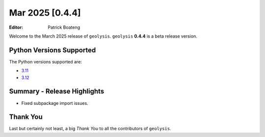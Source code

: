 ****************
Mar 2025 [0.4.4]
****************

:Editor: Patrick Boateng

Welcome to the March 2025 release of ``geolysis``. ``geolysis`` **0.4.4**
is a beta release version.

Python Versions Supported
=========================

The Python versions supported are:

- `3.11 <https://docs.python.org/3/whatsnew/3.11.html>`_
- `3.12 <https://docs.python.org/3/whatsnew/3.12.html>`_

Summary - Release Highlights
============================

- Fixed subpackage import issues.

Thank You
=========

Last but certainly not least, a big *Thank You* to all the contributors of
``geolysis``.
